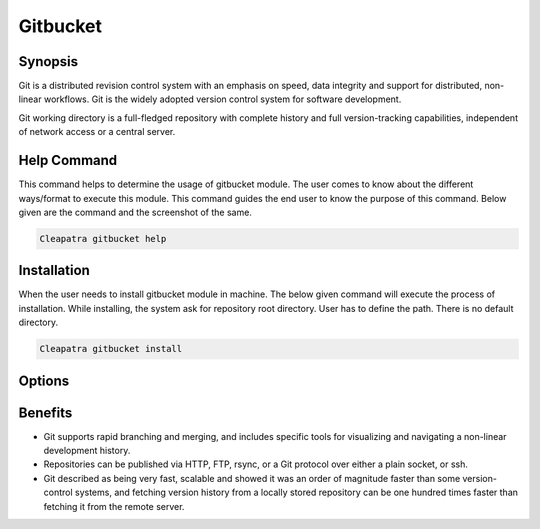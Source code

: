 =============
Gitbucket
=============

Synopsis
-------------

Git is a distributed revision control system with an emphasis on speed, data integrity and support for distributed, non-linear workflows. Git is the widely adopted version control system for software development.

Git working directory is a full-fledged repository with complete history and full version-tracking capabilities, independent of network access or a central server. 

Help Command
----------------------

This command helps to determine the usage of gitbucket module. The user comes to know about the different ways/format to execute this module. This command guides the end user to know the purpose of this command. Below given are the command and the screenshot of the same. 

.. code-block:: bash
     
                Cleapatra gitbucket help

Installation
----------------

When the user needs to install gitbucket module in machine. The below given command will execute the process of installation.
While installing, the system ask for repository root directory. User has to define the path. There is no default directory.

.. code-block:: bash
       
                Cleapatra gitbucket install

Options
----------

.. cssclass:: table-bordered

	+-----------------------------+------------------------+-----------------------+-----------------------------------------------+
	|	Parameters  	      | Alternative Parameter  |	Option	       | 		Comments		       |
	+=============================+========================+=======================+===============================================+
	|Cleopatra  gitbucket Install |GitBucket, gitbucket ,  |Y		       |System starts installation process	       |
	|			      |git-bucket    	       |		       |					       |
	+-----------------------------+------------------------+-----------------------+-----------------------------------------------+
	|Cleopatra  gitbucket Install |GitBucket, gitbucket ,  |N		       |                                               |
	|                             |git-bucket 	       |		       |System stops installation|                     |
	+-----------------------------+------------------------+-----------------------+-----------------------------------------------+



Benefits
--------------

* Git supports rapid branching and merging, and includes specific tools for visualizing and navigating a non-linear development history. 
* Repositories can be published via HTTP, FTP, rsync, or a Git protocol over either a plain socket, or ssh.
* Git described as being very fast, scalable and showed it was an order of magnitude faster than some version-control systems, and fetching version history from a locally stored repository can be one hundred times faster than fetching it from the remote server.
